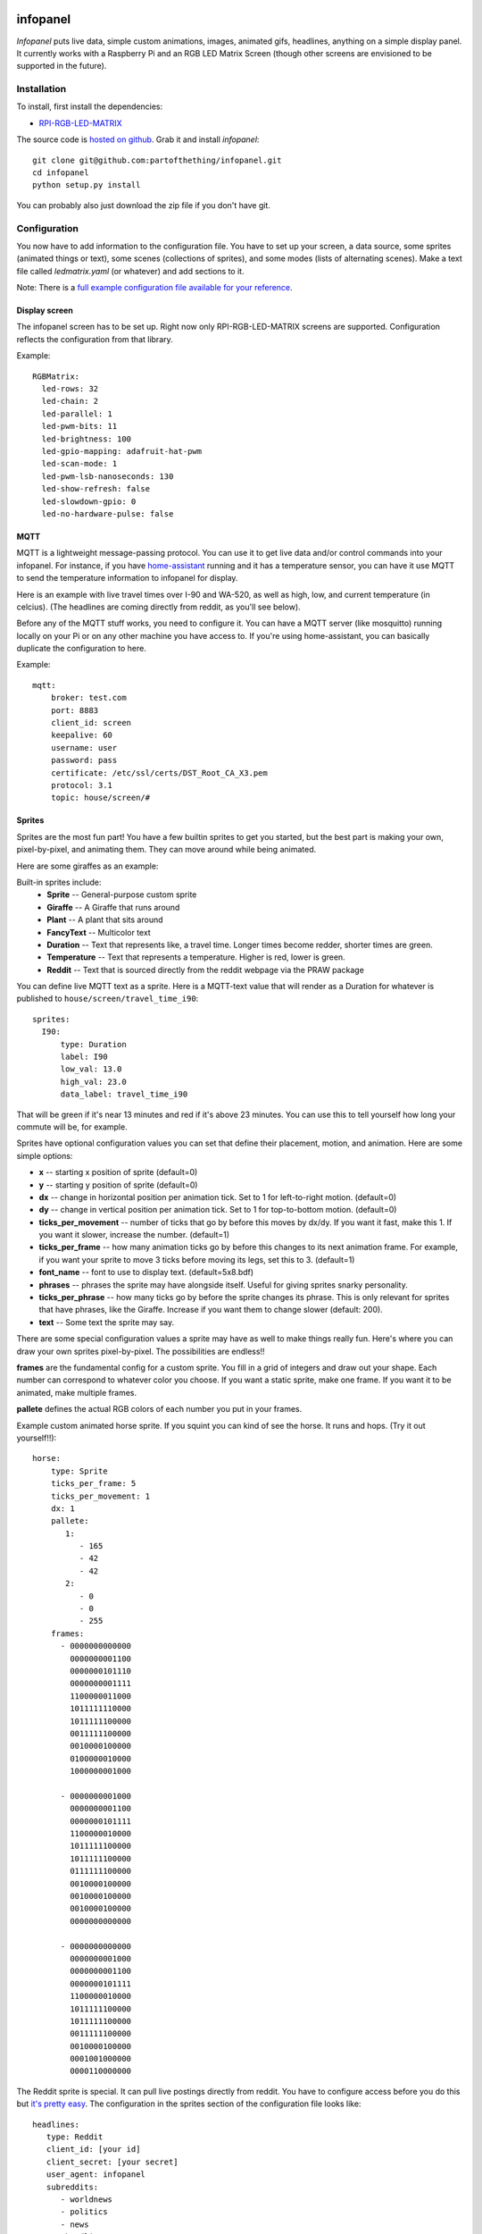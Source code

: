 
infopanel
=========

*Infopanel* puts live data, simple custom animations, images, animated gifs, headlines, 
anything on a simple display panel. It currently works with a Raspberry Pi and 
an RGB LED Matrix Screen (though other screens are envisioned to be supported in the future). 

.. Note: I'm storing the videos as symlinks instead of embedding them in this repo. 

.. raw:: html

    <video autoplay loop> 
        <source src="_static/traffic.webm" type="video/webm">
        <source src="_static/traffic.mp4" type="video/mp4">
    Your browser does not support the video tag.
    </video> 


Installation
------------
To install, first install the dependencies:

* `RPI-RGB-LED-MATRIX  <https://github.com/hzeller/rpi-rgb-led-matrix>`_

The source code is `hosted on github <https://github.com/partofthething/infopanel>`_. Grab it and install *infopanel*::

    git clone git@github.com:partofthething/infopanel.git
    cd infopanel
    python setup.py install

You can probably also just download the zip file if you don't have git. 


Configuration
-------------
You now have to add information to the configuration file. You have to set up your screen, a data source, some sprites (animated things or text), some scenes (collections of sprites), and some modes (lists of alternating scenes). Make a text file called `ledmatrix.yaml` (or whatever) and add sections to it. 


.. highlight:: yaml


Note: There is a `full example configuration file available for your reference <https://github.com/partofthething/infopanel/blob/master/infopanel/tests/test_config.yaml>`_. 


Display screen
^^^^^^^^^^^^^^
The infopanel screen has to be set up. Right now only RPI-RGB-LED-MATRIX screens are supported. Configuration reflects the configuration from that library. 

Example::

    RGBMatrix:
      led-rows: 32
      led-chain: 2
      led-parallel: 1
      led-pwm-bits: 11
      led-brightness: 100
      led-gpio-mapping: adafruit-hat-pwm
      led-scan-mode: 1
      led-pwm-lsb-nanoseconds: 130
      led-show-refresh: false
      led-slowdown-gpio: 0
      led-no-hardware-pulse: false


MQTT
^^^^
MQTT is a lightweight message-passing protocol. You can use it to get live data and/or control commands into your infopanel. For instance, if you have `home-assistant <https://home-assistant.io>`_ running and it has a temperature sensor, you can have it use MQTT to send the temperature information to infopanel for display. 

Here is an example with live travel times over I-90 and WA-520, as well as high, low, and current temperature (in celcius). (The headlines are coming directly from reddit, as you'll see below). 


Before any of the MQTT stuff works, you need to configure it. You can have a MQTT server (like mosquitto) running locally on your Pi or on any other machine you have access to. If you're using home-assistant, you can basically duplicate the configuration to here. 


Example::

   mqtt:
       broker: test.com
       port: 8883
       client_id: screen
       keepalive: 60
       username: user
       password: pass
       certificate: /etc/ssl/certs/DST_Root_CA_X3.pem
       protocol: 3.1
       topic: house/screen/#


Sprites
^^^^^^^
Sprites are the most fun part! You have a few builtin sprites to get you started, but the best part is making your own, pixel-by-pixel, and animating them. They can move around while being animated. 

Here are some giraffes as an example:

.. raw:: html

    <video autoplay loop> 
        <source src="_static/giraffes.webm" type="video/webm">
        <source src="_static/giraffes.mp4" type="video/mp4">
    Your browser does not support the video tag.
    </video> 


Built-in sprites include:
    * **Sprite** -- General-purpose custom sprite
    * **Giraffe** -- A Giraffe that runs around
    * **Plant** -- A plant that sits around
    * **FancyText** -- Multicolor text
    * **Duration** -- Text that represents like, a travel time. Longer times become redder, shorter times are green.
    * **Temperature** -- Text that represents a temperature. Higher is red, lower is green. 
    * **Reddit** -- Text that is sourced directly from the reddit webpage via the PRAW package

You can define live MQTT text as a sprite. Here is a MQTT-text value that will render as a Duration for whatever is published to ``house/screen/travel_time_i90``::

    sprites: 
      I90:
          type: Duration    
          label: I90
          low_val: 13.0
          high_val: 23.0
          data_label: travel_time_i90

That will be green if it's near 13 minutes and red if it's above 23 minutes. You can use this to tell yourself how long your commute will be, for example. 

Sprites have optional configuration values you can set that define their placement, motion, and animation. Here are some simple options:

* **x** -- starting x position of sprite (default=0)
* **y** -- starting y position of sprite (default=0)
* **dx** -- change in horizontal position per animation tick. Set to 1 for left-to-right motion. (default=0)
* **dy** -- change in vertical position per animation tick. Set to 1 for top-to-bottom motion. (default=0)
* **ticks_per_movement** -- number of ticks that go by before this moves by dx/dy. If you want it fast, make this 1. If you want it slower, increase the number. (default=1)
* **ticks_per_frame** -- how many animation ticks go by before this changes to its next animation frame. For example, if you want your sprite to move 3 ticks before moving its legs, set this to 3. (default=1)
* **font_name**  -- font to use to display text. (default=5x8.bdf)
* **phrases** -- phrases the sprite may have alongside itself. Useful for giving sprites snarky personality. 
* **ticks_per_phrase** -- how many ticks go by before the sprite changes its phrase. This is only relevant for sprites that have phrases, like the Giraffe. Increase if you want them to change slower (default: 200). 
* **text** -- Some text the sprite may say.

There are some special configuration values a sprite may have as well to make things really fun. Here's where you can draw your own sprites pixel-by-pixel. The possibilities are endless!!

**frames** are the fundamental config for a custom sprite. You fill in a grid of integers and draw out your shape. Each number can correspond to whatever color you choose. If you want a static sprite, make one frame. If you want it to be animated, make multiple frames. 

**pallete** defines the actual RGB colors of each number you put in your frames. 

Example custom animated horse sprite. If you squint you can kind of see the horse. It runs and hops.  (Try it out yourself!!)::

  horse:
      type: Sprite
      ticks_per_frame: 5
      ticks_per_movement: 1
      dx: 1
      pallete: 
         1: 
            - 165
            - 42
            - 42 
         2: 
            - 0
            - 0
            - 255  
      frames:
        - 0000000000000
          0000000001100
          0000000101110
          0000000001111
          1100000011000
          1011111110000
          1011111100000
          0011111100000
          0010000100000
          0100000010000
          1000000001000

        - 0000000001000
          0000000001100
          0000000101111
          1100000010000
          1011111100000
          1011111100000
          0111111100000
          0010000100000
          0010000100000
          0010000100000
          0000000000000

        - 0000000000000
          0000000001000
          0000000001100
          0000000101111
          1100000010000
          1011111100000
          1011111100000
          0011111100000
          0010000100000
          0001001000000
          0000110000000
                                                    

The Reddit sprite is special. It can pull live postings directly from reddit. You have to configure access before you do this but `it's pretty easy <https://praw.readthedocs.io/en/latest/getting_started/quick_start.html>`_. The configuration in the sprites section of the configuration file looks like::


  headlines:
     type: Reddit
     client_id: [your id]
     client_secret: [your secret]
     user_agent: infopanel
     subreddits: 
        - worldnews
        - politics
        - news
     num_headlines: 5
     update_minutes: 10

This will pull the latest 5 top postings in the three listed subreddits. Neat!

     


Scenes
^^^^^^
Scenes are full-screen collections of sprites and/or images/animated gifs. 

Here is the horses scene:

.. raw:: html

    <video autoplay loop> 
        <source src="_static/horses.webm" type="video/webm">
        <source src="_static/horses.mp4" type="video/mp4">
    Your browser does not support the video tag.
    </video> 

Here are some scene definition examples, which include all the animations shown on this page::

    scenes:
      flag: 
          type: Image
          path: /home/pi/led-infopanel/flag.ppm
      cat: 
          type: AnimatedGif
          path: /home/pi/led-infopanel/rainbow_cat.gif
      hypnotoad:
          type: AnimatedGif
          path: /home/pi/led-infopanel/hypnotoad.gif
      giraffes:
          type: Giraffes
          extra_phrases: 
            - I90
            - WA520
            - daily_high
            - daily_low
            - current
          extra_phrase_frequency: 4
      traffic:
          type: Scene
          sprites: 
            - I90: 
                x: 0
                y: 8
            - WA520:
                x: 0
                y: 16
            - daily_high:
                x: 33
                y: 8
            - daily_low: 
                x: 33
                y: 16
            - current:
                x: 33 
                y: 24
            - vehicle: 
                x: 0 
                y: 24
            - headlines: 
                x: 0 
                y: 32
                dx: -1
      horse:
         type: Scene
         sprites: 
           - horse:
               y: 10
           - horse:
               y: 15
           - horse2:
               y: 10
               x: 40
           - scroll:
               y: 32
           - yee: 
               y: 8


The images are pointing to paths. If it's an animated gif it will be animated. The Giraffes scene shows a few Giraffes at once, running around with text annotation including a bunch of goofy exclamations, plus some actually-useful information defined by the sprites listed in the ``extra_phrases`` section. 

Note that when your placing each sprite in the scene you can modify some of its attributes like ``dx``, ``x``, ``y``. You can even put multple of the same sprite in one scene with different attributes, as seen in the ``horse`` scene. 

Image files were made in The GIMP as binary bitmaps, though it might be possible to load full-scale images in that way.

Command and control
-------------------
There are 2 simple commands you can send to the *infopanel* via MQTT. The topics should be appended to the root topic defined in the MQTT configuration. Commands you can send are:

======= ========= =========================
Topic   Payload   Description
======= ========= =========================
power   1 or 0    Turn the power on or off
mode    mode_name Switch modes to mode_name
======= ========= =========================

Integration with Home-Assistant
-------------------------------
You an integrate this with anything that supports MQTT. It's super conducive to home-assistant because:

a) it has its own MQTT server in case you don't want to bother with another one
b) it already runs my whole house so I might as well control this with it too. 

I made a MQTT ``switch``:

.. image:: _static/ha-switch.png

and an ``input_select`` to turn things on and off and choose modes. 

.. image:: _static/ha-list.png


Here is some home-assistant configuration to run this:

::

    switch:
      - platform: mqtt
        name: Infopanel
        command_topic: "house/infopanel/power"
        state_topic: "house/infopanel/power"
        payload_on: "1"
        payload_off: "0"
        qos: 1
        retain: true

    input_select:
      infopanel: 
        name: Infopanel scenes
        options:
          - Traffic
          - Giraffes
          - Horse
          - Morning
          - Hypnotoad
          - PartyGiraffe
          - Love
          - All

    automation:
     - alias: Infopanel control
       trigger:
         platform: state
         entity_id: input_select.infopanel
       action:
         - service: mqtt.publish
           data:
             topic: house/infopanel/mode
             payload_template: '{{ states.input_select.infopanel.state|lower }}'


This works great and is very very epic. I have other automations to turn it off at night and stuff. 



Indices and tables
==================

* :ref:`genindex`
* :ref:`modindex`
* :ref:`search`

